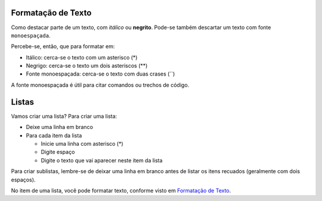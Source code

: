 Formatação de Texto
=====================

Como destacar parte de um texto, com *itálico* ou **negrito**. 
Pode-se também descartar um texto com fonte ``monoespaçada``. 

Percebe-se, então, que para formatar em:

* Itálico: cerca-se o texto com um asterisco (*)
* Negrigo: cerca-se o texto um dois asteriscos (**)
* Fonte monoespaçada: cerca-se o texto com duas crases (``)

A fonte monoespaçada é útil para citar comandos ou trechos de código.

Listas
======

Vamos criar uma lista? 
Para criar uma lista:

* Deixe uma linha em branco
* Para cada item da lista

  * Inicie uma linha com asterisco (*)
  * Digite espaço
  * Digite o texto que vai aparecer neste item da lista
  
Para criar sublistas, lembre-se de deixar uma linha em branco antes de listar
os itens recuados (geralmente com dois espaços).

No item de uma lista, você pode formatar texto, 
conforme visto em `Formatação de Texto`_.
